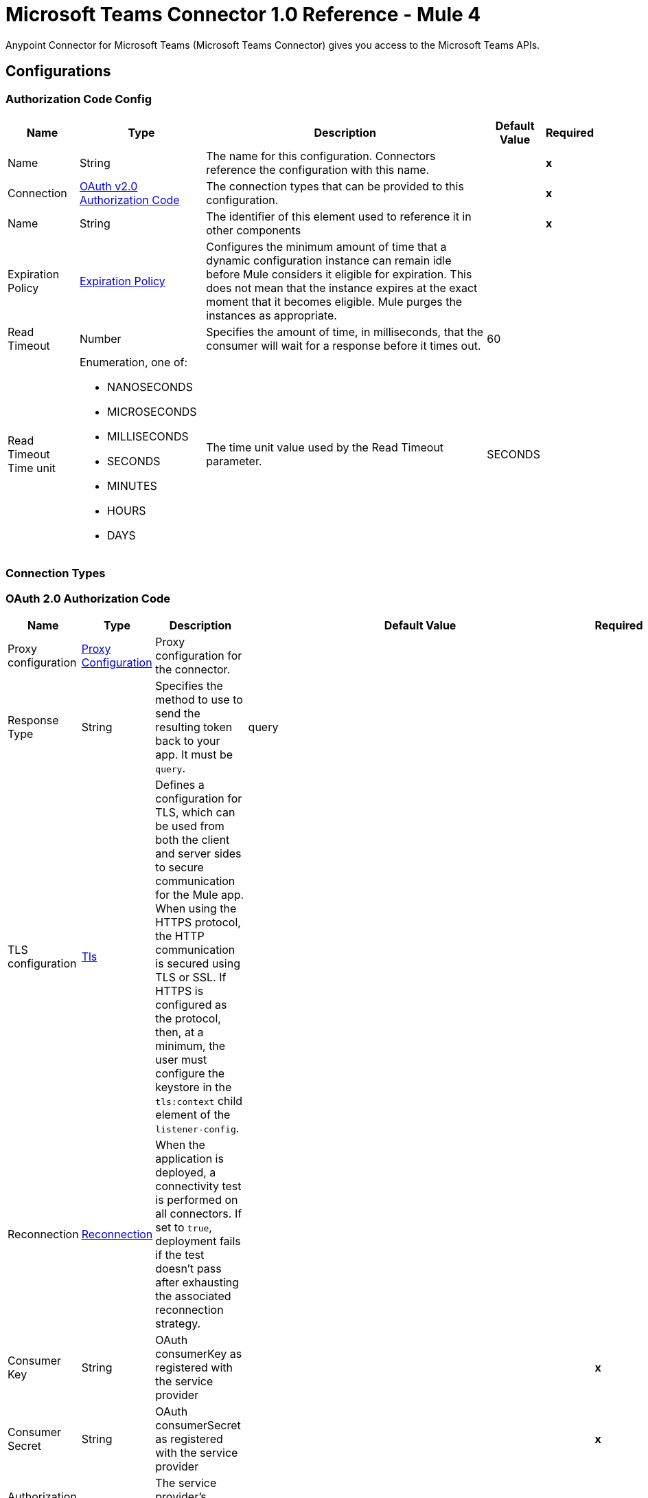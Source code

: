 = Microsoft Teams Connector 1.0 Reference - Mule 4

Anypoint Connector for Microsoft Teams (Microsoft Teams Connector) gives you access to the Microsoft Teams APIs.

== Configurations

[[AuthorizationCodeConfig]]
=== Authorization Code Config

[%header%autowidth.spread]
|===
| Name | Type | Description | Default Value | Required
|Name | String | The name for this configuration. Connectors reference the configuration with this name. | | *x*
| Connection a| <<AuthorizationCodeConfig_OauthAuthorizationCode, OAuth v2.0 Authorization Code>>
 | The connection types that can be provided to this configuration. | | *x*
| Name a| String |  The identifier of this element used to reference it in other components |  | *x*
| Expiration Policy a| <<ExpirationPolicy>> |  Configures the minimum amount of time that a dynamic configuration instance can remain idle before Mule considers it eligible for expiration. This does not mean that the instance expires at the exact moment that it becomes eligible. Mule purges the instances as appropriate. |  |
| Read Timeout a| Number |  Specifies the amount of time, in milliseconds, that the consumer will wait for a response before it times out. |  60 |
| Read Timeout Time unit a| Enumeration, one of:

** NANOSECONDS
** MICROSECONDS
** MILLISECONDS
** SECONDS
** MINUTES
** HOURS
** DAYS |  The time unit value used by the Read Timeout parameter. |  SECONDS |
|===

=== Connection Types

[[AuthorizationCodeConfig_OauthAuthorizationCode]]
=== OAuth 2.0 Authorization Code

[%header%autowidth.spread]
|===
| Name | Type | Description | Default Value | Required
| Proxy configuration a| <<ProxyConfiguration>> |  Proxy configuration for the connector. |  |
| Response Type a| String |  Specifies the method to use to send the resulting token back to your app. It must be `query`.|  query |
| TLS configuration a| <<Tls>> |  Defines a configuration for TLS, which can be used from both the client and server sides to secure communication for the Mule app. When using the HTTPS protocol, the HTTP communication is secured using TLS or SSL. If HTTPS is configured as the protocol, then, at a minimum, the user must configure the keystore in the `tls:context` child element of the `listener-config`.  |  |
| Reconnection a| <<Reconnection>> |  When the application is deployed, a connectivity test is performed on all connectors. If set to `true`, deployment fails if the test doesn't pass after exhausting the associated reconnection strategy. |  |
| Consumer Key a| String | OAuth consumerKey as registered with the service provider |  | *x*
| Consumer Secret a| String | OAuth consumerSecret as registered with the service provider |  | *x*
| Authorization Url a| String |  The service provider's authorization endpoint URL |  `+https://login.microsoftonline.com/{tenant}/oauth2/v2.0/authorize+` |
| Access Token Url a| String |  The service provider's accessToken endpoint URL |  `+https://login.microsoftonline.com/{tenant}/oauth2/v2.0/token+` |
| Scopes a| String |  The OAuth scopes to request during the OAuth dance. If not provided, this value defaults to those in the annotation. |  |
| Resource Owner Id a| String |  The resourceOwnerId that each component should use if it is not otherwise referenced.  |  |
| Before a| String | Name of a flow to execute immediately before starting the OAuth dance. |  |
| After a| String |  Name of a flow to execute immediately after an accessToken is received. |  |
| Listener Config a| String |  A reference to a `<http:listener-config />` to use to create the listener that receives the access token callback endpoint. |  | *x*
| Callback Path a| String |  Path of the access token callback endpoint. |  | *x*
| Authorize Path a| String | Path of the local HTTP endpoint that triggers the OAuth dance. |  | *x*
| External Callback Url a| String |  If the callback endpoint is behind a proxy or must be accessed through a non direct URL, use this parameter to tell the OAuth provider the URL to use to access the callback. |  |
| Object Store a| String |  A reference to the object store to use to store each resource owner ID's data. If not specified, Mule automatically provisions the default object store. |  |
|===

==== Associated Operations

* <<AddChannelMember>>
* <<AddGroupMembers>>
* <<AddTeamMember>>
* <<CreateChannel>>
* <<CreateMessage>>
* <<CreateTeam>>
* <<DeleteChannel>>
* <<DeleteTeam>>
* <<GetChannel>>
* <<GetTeam>>
* <<ListChannelMembers>>
* <<ListChannels>>
* <<ListGroupMembers>>
* <<ListTeamMembers>>
* <<RemoveChannelMember>>
* <<RemoveGroupMember>>
* <<RemoveTeamMember>>
* <<Unauthorize>>
* <<UpdateChannel>>
* <<UpdateTeam>>


[[ClientCredentialsConfig]]
=== Client Credentials Config

==== Parameters

[%header%autowidth.spread]
|===
| Name | Type | Description | Default Value | Required
|Name | String | The name for this configuration. Connectors reference the configuration with this name. | | *x*
| Connection a| <<ClientCredentialsConfig_OauthClientCredentials, OAuth v2.0 Client Credentials>>
 | The supported connection types for this configuration. | | *x*
| Name a| String |  The identifier of this element that other components use to reference it. |  | *x*
| Expiration Policy a| <<ExpirationPolicy>> |  Configures the minimum amount of time that a dynamic configuration instance can remain idle before Mule considers it eligible for expiration. This does not mean that the instance expires at the exact moment that it becomes eligible. Mule purges the instances as appropriate. |  |
| Read Timeout a| Number |  Specifies the amount of time, in milliseconds, that the consumer waits for a response before it times out. |  60 |
| Read Timeout Time unit a| Enumeration, one of:

** NANOSECONDS
** MICROSECONDS
** MILLISECONDS
** SECONDS
** MINUTES
** HOURS
** DAYS |  The time unit value used by the Read Timeout parameter. |  SECONDS |
|===

=== Connection Types
[[ClientCredentialsConfig_OauthClientCredentials]]
=== OAuth 2.0 Client Credentials


====== Parameters

[%header%autowidth.spread]
|===
| Name | Type | Description | Default Value | Required
| Proxy configuration a| <<ProxyConfiguration>> |  Proxy configuration for the connector. |  |
| TLS configuration a| <<Tls>> |  Defines a configuration for TLS, which can be used from both the client and server sides to secure communication for the Mule app. When using the HTTPS protocol, the HTTP communication is secured using TLS or SSL. If HTTPS is configured as the protocol, then, at a minimum, the user must configure the keystore in the `tls:context` child element of the `listener-config`. |  |
| Reconnection a| <<Reconnection>> |  When the application is deployed, a connectivity test is performed on all connectors. If set to `true`, deployment fails if the test doesn't pass after exhausting the associated reconnection strategy. |  |
| Client Id a| String |  OAuth client ID as registered with the service provider. |  | *x*
| Client Secret a| String |  OAuth client secret as registered with the service provider. |  | *x*
| Token Url a| String |  The service provider's token endpoint URL. |  `+https://login.microsoftonline.com/{tenant}/oauth2/v2.0/token+` |
| Scopes a| String |  OAuth scopes to request during the OAuth dance. If not provided, the value defaults to those in the annotation. |  |
| Object Store a| String |  A reference to the object store to use to store each resource owner ID's data. If not specified, Mule automatically provisions the default object store. |  |
|===

==== Associated Operations
* <<AddChannelMember>>
* <<AddGroupMembers>>
* <<AddTeamMember>>
* <<CreateChannel>>
* <<CreateTeam>>
* <<DeleteChannel>>
* <<DeleteTeam>>
* <<GetChannel>>
* <<GetTeam>>
* <<ListChannelMembers>>
* <<ListChannels>>
* <<ListGroupMembers>>
* <<ListTeamMembers>>
* <<RemoveChannelMember>>
* <<RemoveGroupMember>>
* <<RemoveTeamMember>>
* <<Unauthorize>>
* <<UpdateChannel>>
* <<UpdateTeam>>



== Operations

[[AddChannelMember]]
== Add Channel Member
`<microsoftTeams:add-channel-member>`


=== Parameters

[%header%autowidth.spread]
|===
| Name | Type | Description | Default Value | Required
| Configuration | String | The name of the configuration to use. | | *x*
| Team Id a| String |  Team Id that has a channel with the Id specified in Channel Id parameter |  | *x*
| Channel Id a| String |  The channel id where the user should be added |  | *x*
| User Id a| String |  Corresponding user id to be added as member |  | *x*
| Owner a| Boolean |  True if this user should be the owner of the channel. |  false |
| Read Timeout a| Number |  Read timeout value. |  |
| Read Timeout Time Unit a| Enumeration, one of:

** NANOSECONDS
** MICROSECONDS
** MILLISECONDS
** SECONDS
** MINUTES
** HOURS
** DAYS |  The time unit value used by the Read Timeout parameter. |  |
| Config Ref a| ConfigurationProvider |  Name of the configuration to use to execute this component. |  | *x*
| Streaming Strategy a| * <<RepeatableInMemoryStream>>
* <<RepeatableFileStoreStream>>
* non-repeatable-stream |  Configures how Mule processes streams. Repeatable streams are the default behavior. |  |
| Target Variable a| String |  Name of the variable that stores the operation's output. |  |
| Target Value a| String |  Expression that evaluates the operation's output. The expression outcome is stored in the target variable. |  #[payload] |
| Reconnection Strategy a| * <<Reconnect>>
* <<ReconnectForever>> |  A retry strategy in case of connectivity errors |  |
|===

=== Output

[%autowidth.spread]
|===
| *Type* a| Binary
| *Attributes Type* a| Binary
|===

=== For Configurations

* <<AuthorizationCodeConfig>>
* <<ClientCredentialsConfig>>

=== Throws

* MICROSOFTTEAMS:BAD_REQUEST
* MICROSOFTTEAMS:CONNECTIVITY
* MICROSOFTTEAMS:FORBIDDEN
* MICROSOFTTEAMS:INVALID_CONNECTION
* MICROSOFTTEAMS:INVALID_CREDENTIALS
* MICROSOFTTEAMS:NOT_FOUND
* MICROSOFTTEAMS:RETRY_EXHAUSTED
* MICROSOFTTEAMS:SERVER_ERROR
* MICROSOFTTEAMS:TIMEOUT


[[AddGroupMembers]]
== Add Group Members
`<microsoftTeams:add-group-members>`


=== Parameters

[%header%autowidth.spread]
|===
| Name | Type | Description | Default Value | Required
| Configuration | String | The name of the configuration to use. | | *x*
| Group Id a| String |  Group id where the members should be added |  | *x*
| Member Ids a| Array of String |  A list of user IDs to add as members in the specified group. |  #[payload] |
| Read Timeout a| Number |  Read Timeout value. |  |
| Read Timeout Time Unit a| Enumeration, one of:

** NANOSECONDS
** MICROSECONDS
** MILLISECONDS
** SECONDS
** MINUTES
** HOURS
** DAYS |  Time unit value used by the Read Timeout parameter. |  |
| Config Ref a| ConfigurationProvider |  Name of the configuration to use to execute this component. |  | *x*
| Reconnection Strategy a| * <<Reconnect>>
* <<ReconnectForever>> | Retry strategy in case of connectivity errors. |  |
|===


=== For Configurations

* <<AuthorizationCodeConfig>>
* <<ClientCredentialsConfig>>

=== Throws

* MICROSOFTTEAMS:BAD_REQUEST
* MICROSOFTTEAMS:CONNECTIVITY
* MICROSOFTTEAMS:FORBIDDEN
* MICROSOFTTEAMS:INVALID_CONNECTION
* MICROSOFTTEAMS:INVALID_CREDENTIALS
* MICROSOFTTEAMS:NOT_FOUND
* MICROSOFTTEAMS:RETRY_EXHAUSTED
* MICROSOFTTEAMS:SERVER_ERROR
* MICROSOFTTEAMS:TIMEOUT


[[AddTeamMember]]
== Add Team Member
`<microsoftTeams:add-team-member>`


=== Parameters

[%header%autowidth.spread]
|===
| Name | Type | Description | Default Value | Required
| Configuration | String | The name of the configuration to use. | | *x*
| Team Id a| String |  Team Id where the user should be added |  | *x*
| User Id a| String |  User ID of the user to add as a member of the specified team.  |  | *x*
| Owner a| Boolean | Set to `true` to designate the user as the owner of the team. |  false |
| Read Timeout a| Number |  Read timeout value. |  |
| Read Timeout Time Unit a| Enumeration, one of:

** NANOSECONDS
** MICROSECONDS
** MILLISECONDS
** SECONDS
** MINUTES
** HOURS
** DAYS |  The time unit value used by the Read Timeout parameter. |  |
| Config Ref a| ConfigurationProvider |  Name of the configuration to use to execute this component. |  | *x*
| Streaming Strategy a| * <<RepeatableInMemoryStream>>
* <<RepeatableFileStoreStream>>
* non-repeatable-stream |  Configures how Mule processes streams. Repeatable streams are the default behavior. |  |
| Target Variable a| String |  Name of the variable that stores the operation's output. |  |
| Target Value a| String |  Expression that evaluates the operation's output. The expression outcome is stored in the target variable. |  #[payload] |
| Reconnection Strategy a| * <<Reconnect>>
* <<ReconnectForever>> |  A retry strategy in case of connectivity errors |  |
|===

=== Output

[%autowidth.spread]
|===
| *Type* a| Binary
| *Attributes Type* a| Binary
|===

=== For Configurations

* <<AuthorizationCodeConfig>>
* <<ClientCredentialsConfig>>

=== Throws

* MICROSOFTTEAMS:BAD_REQUEST
* MICROSOFTTEAMS:CONNECTIVITY
* MICROSOFTTEAMS:FORBIDDEN
* MICROSOFTTEAMS:INVALID_CONNECTION
* MICROSOFTTEAMS:INVALID_CREDENTIALS
* MICROSOFTTEAMS:NOT_FOUND
* MICROSOFTTEAMS:RETRY_EXHAUSTED
* MICROSOFTTEAMS:SERVER_ERROR
* MICROSOFTTEAMS:TIMEOUT


[[CreateChannel]]
== Create Channel
`<microsoftTeams:create-channel>`


=== Parameters

[%header%autowidth.spread]
|===
| Name | Type | Description | Default Value | Required
| Configuration | String | The name of the configuration to use. | | *x*
| Team id a| String |  Team Id where the channel should be created |  | *x*
| Attributes a| Object |  Information regarding the channel to be created |  #[payload] |
| Read Timeout a| Number |  Read timeout value. |  |
| Read Timeout Time Unit a| Enumeration, one of:

** NANOSECONDS
** MICROSECONDS
** MILLISECONDS
** SECONDS
** MINUTES
** HOURS
** DAYS |  The time unit value used by the Read Timeout parameter. |  |
| Config Ref a| ConfigurationProvider |  Name of the configuration to use to execute this component. |  | *x*
| Streaming Strategy a| * <<RepeatableInMemoryStream>>
* <<RepeatableFileStoreStream>>
* non-repeatable-stream |  Configures how Mule processes streams. Repeatable streams are the default behavior. |  |
| Target Variable a| String |  Name of the variable that stores the operation's output. |  |
| Target Value a| String |  Expression that evaluates the operation's output. The expression outcome is stored in the target variable. |  #[payload] |
| Reconnection Strategy a| * <<Reconnect>>
* <<ReconnectForever>> |  A retry strategy in case of connectivity errors |  |
|===

=== Output

[%autowidth.spread]
|===
| *Type* a| Binary
| *Attributes Type* a| Binary
|===

=== For Configurations

* <<AuthorizationCodeConfig>>
* <<ClientCredentialsConfig>>

=== Throws

* MICROSOFTTEAMS:BAD_REQUEST
* MICROSOFTTEAMS:CONNECTIVITY
* MICROSOFTTEAMS:FORBIDDEN
* MICROSOFTTEAMS:INVALID_CONNECTION
* MICROSOFTTEAMS:INVALID_CREDENTIALS
* MICROSOFTTEAMS:NOT_FOUND
* MICROSOFTTEAMS:RETRY_EXHAUSTED
* MICROSOFTTEAMS:SERVER_ERROR
* MICROSOFTTEAMS:TIMEOUT


[[CreateMessage]]
== Create Message
`<microsoftTeams:create-message>`


=== Parameters

[%header%autowidth.spread]
|===
| Name | Type | Description | Default Value | Required
| Configuration | String | The name of the configuration to use. | | *x*
| Team id a| String |  Team Id where the channel is present |  | *x*
| Channel id a| String |  Channel Id where the message should be published |  | *x*
| Message a| Object |  The message to be published |  #[payload] |
| Read Timeout a| Number |  Read timeout value. |  |
| Read Timeout Time Unit a| Enumeration, one of:

** NANOSECONDS
** MICROSECONDS
** MILLISECONDS
** SECONDS
** MINUTES
** HOURS
** DAYS |  The time unit value used by the Read Timeout parameter. |  |
| Config Ref a| ConfigurationProvider |  Name of the configuration to use to execute this component. |  | *x*
| Streaming Strategy a| * <<RepeatableInMemoryStream>>
* <<RepeatableFileStoreStream>>
* non-repeatable-stream |  Configures how Mule processes streams. Repeatable streams are the default behavior. |  |
| Target Variable a| String |  Name of the variable that stores the operation's output. |  |
| Target Value a| String |  Expression that evaluates the operation's output. The expression outcome is stored in the target variable. |  #[payload] |
| Reconnection Strategy a| * <<Reconnect>>
* <<ReconnectForever>> |  A retry strategy in case of connectivity errors |  |
|===

=== Output

[%autowidth.spread]
|===
| *Type* a| Any
| *Attributes Type* a| Binary
|===

=== For Configurations

* <<AuthorizationCodeConfig>>

=== Throws

* MICROSOFTTEAMS:BAD_REQUEST
* MICROSOFTTEAMS:CONNECTIVITY
* MICROSOFTTEAMS:FORBIDDEN
* MICROSOFTTEAMS:INVALID_CONNECTION
* MICROSOFTTEAMS:INVALID_CREDENTIALS
* MICROSOFTTEAMS:NOT_FOUND
* MICROSOFTTEAMS:RETRY_EXHAUSTED
* MICROSOFTTEAMS:SERVER_ERROR
* MICROSOFTTEAMS:TIMEOUT


[[CreateTeam]]
== Create Team
`<microsoftTeams:create-team>`


=== Parameters

[%header%autowidth.spread]
|===
| Name | Type | Description | Default Value | Required
| Configuration | String | The name of the configuration to use. | | *x*
| Attributes a| Object |  Information regarding the team to be created |  #[payload] |
| Read Timeout a| Number |  Read timeout value. |  |
| Read Timeout Time Unit a| Enumeration, one of:

** NANOSECONDS
** MICROSECONDS
** MILLISECONDS
** SECONDS
** MINUTES
** HOURS
** DAYS |  The time unit value used by the Read Timeout parameter. |  |
| Config Ref a| ConfigurationProvider |  Name of the configuration to use to execute this component. |  | *x*
| Streaming Strategy a| * <<RepeatableInMemoryStream>>
* <<RepeatableFileStoreStream>>
* non-repeatable-stream |  Configures how Mule processes streams. Repeatable streams are the default behavior. |  |
| Target Variable a| String |  Name of the variable that stores the operation's output. |  |
| Target Value a| String |  Expression that evaluates the operation's output. The expression outcome is stored in the target variable. |  #[payload] |
| Reconnection Strategy a| * <<Reconnect>>
* <<ReconnectForever>> |  A retry strategy in case of connectivity errors |  |
|===

=== Output

[%autowidth.spread]
|===
| *Type* a| Binary
| *Attributes Type* a| Binary
|===

=== For Configurations

* <<AuthorizationCodeConfig>>
* <<ClientCredentialsConfig>>

=== Throws

* MICROSOFTTEAMS:BAD_REQUEST
* MICROSOFTTEAMS:CONNECTIVITY
* MICROSOFTTEAMS:FORBIDDEN
* MICROSOFTTEAMS:INVALID_CONNECTION
* MICROSOFTTEAMS:INVALID_CREDENTIALS
* MICROSOFTTEAMS:NOT_FOUND
* MICROSOFTTEAMS:RETRY_EXHAUSTED
* MICROSOFTTEAMS:SERVER_ERROR
* MICROSOFTTEAMS:TIMEOUT


[[DeleteChannel]]
== Delete Channel
`<microsoftTeams:delete-channel>`


=== Parameters

[%header%autowidth.spread]
|===
| Name | Type | Description | Default Value | Required
| Configuration | String | The name of the configuration to use. | | *x*
| Team id a| String |  Team Id where the channel is present |  | *x*
| Channel id a| String |  Channel id to be deleted |  | *x*
| Read Timeout a| Number |  Read timeout value. |  |
| Read Timeout Time Unit a| Enumeration, one of:

** NANOSECONDS
** MICROSECONDS
** MILLISECONDS
** SECONDS
** MINUTES
** HOURS
** DAYS |  The time unit value used by the Read Timeout parameter. |  |
| Config Ref a| ConfigurationProvider |  Name of the configuration to use to execute this component. |  | *x*
| Reconnection Strategy a| * <<Reconnect>>
* <<ReconnectForever>> |  A retry strategy in case of connectivity errors |  |
|===


=== For Configurations

* <<AuthorizationCodeConfig>>
* <<ClientCredentialsConfig>>

=== Throws

* MICROSOFTTEAMS:BAD_REQUEST
* MICROSOFTTEAMS:CONNECTIVITY
* MICROSOFTTEAMS:FORBIDDEN
* MICROSOFTTEAMS:INVALID_CONNECTION
* MICROSOFTTEAMS:INVALID_CREDENTIALS
* MICROSOFTTEAMS:NOT_FOUND
* MICROSOFTTEAMS:RETRY_EXHAUSTED
* MICROSOFTTEAMS:SERVER_ERROR
* MICROSOFTTEAMS:TIMEOUT

[[DeleteTeam]]
== Delete Team
`<microsoftTeams:delete-team>`

=== Parameters

[%header%autowidth.spread]
|===
| Name | Type | Description | Default Value | Required
| Configuration | String | The name of the configuration to use. | | *x*
| Team Id a| String |  Team id to be removed |  | *x*
| Read Timeout a| Number |  Read timeout value. |  |
| Read Timeout Time Unit a| Enumeration, one of:

** NANOSECONDS
** MICROSECONDS
** MILLISECONDS
** SECONDS
** MINUTES
** HOURS
** DAYS |  The time unit value used by the read timeout. |  |
| Config Ref a| ConfigurationProvider |  The name of the configuration to be used to execute this component |  | *x*
| Reconnection Strategy a| * <<Reconnect>>
* <<ReconnectForever>> |  A retry strategy in case of connectivity errors |  |
|===

=== For Configurations

* <<AuthorizationCodeConfig>>
* <<ClientCredentialsConfig>>

=== Throws

* MICROSOFTTEAMS:BAD_REQUEST
* MICROSOFTTEAMS:CONNECTIVITY
* MICROSOFTTEAMS:FORBIDDEN
* MICROSOFTTEAMS:INVALID_CONNECTION
* MICROSOFTTEAMS:INVALID_CREDENTIALS
* MICROSOFTTEAMS:NOT_FOUND
* MICROSOFTTEAMS:RETRY_EXHAUSTED
* MICROSOFTTEAMS:SERVER_ERROR
* MICROSOFTTEAMS:TIMEOUT


[[GetChannel]]
== Get Channel
`<microsoftTeams:get-channel>`


=== Parameters

[%header%autowidth.spread]
|===
| Name | Type | Description | Default Value | Required
| Configuration | String | The name of the configuration to use. | | *x*
| Team id a| String |  Team Id where the channel is present |  | *x*
| Channel id a| String |  Channel Id to be retrieved |  | *x*
| Select a| String |  Properties to be retrieved in the response |   |
| Expand a| String |  The response will include information regarding the specified relationship |   |
| Filter a| String |  Use the filter query parameter to retrieve just a subset of a collection. |   |
| Advanced Query Params a| Object |  |  |
| Read Timeout a| Number |  Read timeout value. |  |
| Read Timeout Time Unit a| Enumeration, one of:

** NANOSECONDS
** MICROSECONDS
** MILLISECONDS
** SECONDS
** MINUTES
** HOURS
** DAYS |  The time unit value used by the Read Timeout parameter. |  |
| Config Ref a| ConfigurationProvider |  Name of the configuration to use to execute this component. |  | *x*
| Streaming Strategy a| * <<RepeatableInMemoryStream>>
* <<RepeatableFileStoreStream>>
* non-repeatable-stream |  Configures how Mule processes streams. Repeatable streams are the default behavior. |  |
| Target Variable a| String |  Name of the variable that stores the operation's output. |  |
| Target Value a| String |  Expression that evaluates the operation's output. The expression outcome is stored in the target variable. |  #[payload] |
| Reconnection Strategy a| * <<Reconnect>>
* <<ReconnectForever>> |  A retry strategy in case of connectivity errors |  |
|===

=== Output

[%autowidth.spread]
|===
| *Type* a| Binary
| *Attributes Type* a| Binary
|===

=== For Configurations

* <<AuthorizationCodeConfig>>
* <<ClientCredentialsConfig>>

=== Throws

* MICROSOFTTEAMS:BAD_REQUEST
* MICROSOFTTEAMS:CONNECTIVITY
* MICROSOFTTEAMS:FORBIDDEN
* MICROSOFTTEAMS:INVALID_CONNECTION
* MICROSOFTTEAMS:INVALID_CREDENTIALS
* MICROSOFTTEAMS:NOT_FOUND
* MICROSOFTTEAMS:RETRY_EXHAUSTED
* MICROSOFTTEAMS:SERVER_ERROR
* MICROSOFTTEAMS:TIMEOUT


[[GetTeam]]
== Get Team
`<microsoftTeams:get-team>`


=== Parameters

[%header%autowidth.spread]
|===
| Name | Type | Description | Default Value | Required
| Configuration | String | The name of the configuration to use. | | *x*
| Team id a| String |  Team Id to be retrieved |  | *x*
| Select a| String |  Properties to be retrieved in the response |   |
| Expand a| String |  The response will include information regarding the specified relationship |   |
| Advanced Query Params a| Object |  |  |
| Read Timeout a| Number |  Read timeout value. |  |
| Read Timeout Time Unit a| Enumeration, one of:

** NANOSECONDS
** MICROSECONDS
** MILLISECONDS
** SECONDS
** MINUTES
** HOURS
** DAYS |  The time unit value used by the Read Timeout parameter. |  |
| Config Ref a| ConfigurationProvider |  Name of the configuration to use to execute this component. |  | *x*
| Streaming Strategy a| * <<RepeatableInMemoryStream>>
* <<RepeatableFileStoreStream>>
* non-repeatable-stream |  Configures how Mule processes streams. Repeatable streams are the default behavior. |  |
| Target Variable a| String |  Name of the variable that stores the operation's output. |  |
| Target Value a| String |  Expression that evaluates the operation's output. The expression outcome is stored in the target variable. |  #[payload] |
| Reconnection Strategy a| * <<Reconnect>>
* <<ReconnectForever>> |  A retry strategy in case of connectivity errors. |  |
|===

=== Output

[%autowidth.spread]
|===
| *Type* a| Binary
| *Attributes Type* a| Binary
|===

=== For Configurations

* <<AuthorizationCodeConfig>>
* <<ClientCredentialsConfig>>

=== Throws

* MICROSOFTTEAMS:BAD_REQUEST
* MICROSOFTTEAMS:CONNECTIVITY
* MICROSOFTTEAMS:FORBIDDEN
* MICROSOFTTEAMS:INVALID_CONNECTION
* MICROSOFTTEAMS:INVALID_CREDENTIALS
* MICROSOFTTEAMS:NOT_FOUND
* MICROSOFTTEAMS:RETRY_EXHAUSTED
* MICROSOFTTEAMS:SERVER_ERROR
* MICROSOFTTEAMS:TIMEOUT


[[ListChannelMembers]]
== List Channel Members
`<microsoftTeams:list-channel-members>`


=== Parameters

[%header%autowidth.spread]
|===
| Name | Type | Description | Default Value | Required
| Configuration | String | The name of the configuration to use. | | *x*
| Team Id a| String |  Team Id where the channel is present |  | *x*
| Channel Id a| String |  Channel Id to list its members |  | *x*
| Read Timeout a| Number |  Read timeout value. |  |
| Read Timeout Time Unit a| Enumeration, one of:

** NANOSECONDS
** MICROSECONDS
** MILLISECONDS
** SECONDS
** MINUTES
** HOURS
** DAYS |  The time unit value used by the Read Timeout parameter. |  |
| Config Ref a| ConfigurationProvider |  Name of the configuration to use to execute this component. |  | *x*
| Streaming Strategy a| * <<RepeatableInMemoryStream>>
* <<RepeatableFileStoreStream>>
* non-repeatable-stream |  Configures how Mule processes streams. Repeatable streams are the default behavior. |  |
| Target Variable a| String |  Name of the variable that stores the operation's output. |  |
| Target Value a| String |  Expression that evaluates the operation's output. The expression outcome is stored in the target variable. |  #[payload] |
| Reconnection Strategy a| * <<Reconnect>>
* <<ReconnectForever>> |  A retry strategy in case of connectivity errors |  |
|===

=== Output

[%autowidth.spread]
|===
| *Type* a| Binary
| *Attributes Type* a| Binary
|===

=== For Configurations

* <<AuthorizationCodeConfig>>
* <<ClientCredentialsConfig>>

=== Throws

* MICROSOFTTEAMS:BAD_REQUEST
* MICROSOFTTEAMS:CONNECTIVITY
* MICROSOFTTEAMS:FORBIDDEN
* MICROSOFTTEAMS:INVALID_CONNECTION
* MICROSOFTTEAMS:INVALID_CREDENTIALS
* MICROSOFTTEAMS:NOT_FOUND
* MICROSOFTTEAMS:RETRY_EXHAUSTED
* MICROSOFTTEAMS:SERVER_ERROR
* MICROSOFTTEAMS:TIMEOUT


[[ListChannels]]
== List Channels
`<microsoftTeams:list-channels>`


=== Parameters

[%header%autowidth.spread]
|===
| Name | Type | Description | Default Value | Required
| Configuration | String | The name of the configuration to use. | | *x*
| Team Id a| String |  Team Id to list its channels |  | *x*
| Select a| String |  Properties to be retrieved in the response |   |
| Filter a| String |  Use the filter query parameter to retrieve just a subset of a collection. |   |
| Advanced Query Params a| Object |  |  |
| Read Timeout a| Number |  Read timeout value. |  |
| Read Timeout Time Unit a| Enumeration, one of:

** NANOSECONDS
** MICROSECONDS
** MILLISECONDS
** SECONDS
** MINUTES
** HOURS
** DAYS |  The time unit value used by the Read Timeout parameter. |  |
| Config Ref a| ConfigurationProvider |  Name of the configuration to use to execute this component. |  | *x*
| Streaming Strategy a| * <<RepeatableInMemoryStream>>
* <<RepeatableFileStoreStream>>
* non-repeatable-stream |  Configures how Mule processes streams. Repeatable streams are the default behavior. |  |
| Target Variable a| String |  Name of the variable that stores the operation's output. |  |
| Target Value a| String |  Expression that evaluates the operation's output. The expression outcome is stored in the target variable. |  #[payload] |
| Reconnection Strategy a| * <<Reconnect>>
* <<ReconnectForever>> |  A retry strategy in case of connectivity errors |  |
|===

=== Output

[%autowidth.spread]
|===
| *Type* a| Binary
| *Attributes Type* a| Binary
|===

=== For Configurations

* <<AuthorizationCodeConfig>>
* <<ClientCredentialsConfig>>

=== Throws

* MICROSOFTTEAMS:BAD_REQUEST
* MICROSOFTTEAMS:CONNECTIVITY
* MICROSOFTTEAMS:FORBIDDEN
* MICROSOFTTEAMS:INVALID_CONNECTION
* MICROSOFTTEAMS:INVALID_CREDENTIALS
* MICROSOFTTEAMS:NOT_FOUND
* MICROSOFTTEAMS:RETRY_EXHAUSTED
* MICROSOFTTEAMS:SERVER_ERROR
* MICROSOFTTEAMS:TIMEOUT


[[ListGroupMembers]]
== List Group Members
`<microsoftTeams:list-group-members>`


=== Parameters

[%header%autowidth.spread]
|===
| Name | Type | Description | Default Value | Required
| Configuration | String | The name of the configuration to use. | | *x*
| Group Id a| String |  Group id to list its members |  | *x*
| Select a| String |  Properties to be retrieved in the response |   |
| Expand a| String |  The response will include information regarding the specified relationship |   |
| Filter a| String |  Use the filter query parameter to retrieve just a subset of a collection. |   |
| Order By a| String |  Use the orderby parameter to specify the sort order of the items returned |   |
| Search a| String |  Use the search parameter to restrict the results of a request to match a search criterion |   |
| Skip a| Number |  Use the skip parameter to set the number of items to skip at the start of a collection. |  |
| Top a| Number |  Use the top query parameter to specify the page size of the result set. |  |
| Count a| Boolean |  Retrieves the total count of matching resources. |  false |
| Advanced Query Params a| Object |  |  |
| Read Timeout a| Number |  Read timeout value. |  |
| Read Timeout Time Unit a| Enumeration, one of:

** NANOSECONDS
** MICROSECONDS
** MILLISECONDS
** SECONDS
** MINUTES
** HOURS
** DAYS |  The time unit value used by the Read Timeout parameter. |  |
| Config Ref a| ConfigurationProvider |  Name of the configuration to use to execute this component. |  | *x*
| Streaming Strategy a| * <<RepeatableInMemoryIterable>>
* <<RepeatableFileStoreIterable>>
* non-repeatable-iterable |  Configures how Mule processes streams. Repeatable streams are the default behavior. |  |
| Target Variable a| String |  Name of the variable that stores the operation's output. |  |
| Target Value a| String |  Expression that evaluates the operation's output. The expression outcome is stored in the target variable. |  #[payload] |
| Reconnection Strategy a| * <<Reconnect>>
* <<ReconnectForever>> |  A retry strategy in case of connectivity errors |  |
|===

=== Output

[%autowidth.spread]
|===
| *Type* a| Array of Object
|===

=== For Configurations

* <<AuthorizationCodeConfig>>
* <<ClientCredentialsConfig>>

=== Throws

* MICROSOFTTEAMS:BAD_REQUEST
* MICROSOFTTEAMS:FORBIDDEN
* MICROSOFTTEAMS:INVALID_CONNECTION
* MICROSOFTTEAMS:INVALID_CREDENTIALS
* MICROSOFTTEAMS:NOT_FOUND
* MICROSOFTTEAMS:SERVER_ERROR
* MICROSOFTTEAMS:TIMEOUT


[[ListTeamMembers]]
== List Team Members
`<microsoftTeams:list-team-members>`


=== Parameters

[%header%autowidth.spread]
|===
| Name | Type | Description | Default Value | Required
| Configuration | String | The name of the configuration to use. | | *x*
| Team id a| String |  Team Id to list its members |  | *x*
| Select a| String |  Properties to be retrieved in the response |   |
| Filter a| String |  |  |
| Advanced Query Params a| Object |  |  |
| Read Timeout a| Number |  Read timeout value. |  |
| Read Timeout Time Unit a| Enumeration, one of:

** NANOSECONDS
** MICROSECONDS
** MILLISECONDS
** SECONDS
** MINUTES
** HOURS
** DAYS |  The time unit value used by the Read Timeout parameter. |  |
| Config Ref a| ConfigurationProvider |  Name of the configuration to use to execute this component. |  | *x*
| Streaming Strategy a| * <<RepeatableInMemoryStream>>
* <<RepeatableFileStoreStream>>
* non-repeatable-stream |  Configures how Mule processes streams. Repeatable streams are the default behavior. |  |
| Target Variable a| String |  Name of the variable that stores the operation's output. |  |
| Target Value a| String |  Expression that evaluates the operation's output. The expression outcome is stored in the target variable. |  #[payload] |
| Reconnection Strategy a| * <<Reconnect>>
* <<ReconnectForever>> |  A retry strategy in case of connectivity errors |  |
|===

=== Output

[%autowidth.spread]
|===
| *Type* a| Binary
| *Attributes Type* a| Binary
|===

=== For Configurations

* <<AuthorizationCodeConfig>>
* <<ClientCredentialsConfig>>

=== Throws

* MICROSOFTTEAMS:BAD_REQUEST
* MICROSOFTTEAMS:CONNECTIVITY
* MICROSOFTTEAMS:FORBIDDEN
* MICROSOFTTEAMS:INVALID_CONNECTION
* MICROSOFTTEAMS:INVALID_CREDENTIALS
* MICROSOFTTEAMS:NOT_FOUND
* MICROSOFTTEAMS:RETRY_EXHAUSTED
* MICROSOFTTEAMS:SERVER_ERROR
* MICROSOFTTEAMS:TIMEOUT


[[RemoveChannelMember]]
== Remove Channel Member
`<microsoftTeams:remove-channel-member>`


=== Parameters

[%header%autowidth.spread]
|===
| Name | Type | Description | Default Value | Required
| Configuration | String | The name of the configuration to use. | | *x*
| Team Id a| String |  Team Id where the channel is present |  | *x*
| Channel Id a| String |  Channel Id that contains the member to be removed |  | *x*
| Membership Id a| String |  The id of the member to be deleted |  | *x*
| Read Timeout a| Number |  Read timeout value. |  |
| Read Timeout Time Unit a| Enumeration, one of:

** NANOSECONDS
** MICROSECONDS
** MILLISECONDS
** SECONDS
** MINUTES
** HOURS
** DAYS |  The time unit value used by the Read Timeout parameter. |  |
| Config Ref a| ConfigurationProvider |  Name of the configuration to use to execute this component. |  | *x*
| Reconnection Strategy a| * <<Reconnect>>
* <<ReconnectForever>> |  A retry strategy in case of connectivity errors |  |
|===


=== For Configurations

* <<AuthorizationCodeConfig>>
* <<ClientCredentialsConfig>>

=== Throws

* MICROSOFTTEAMS:BAD_REQUEST
* MICROSOFTTEAMS:CONNECTIVITY
* MICROSOFTTEAMS:FORBIDDEN
* MICROSOFTTEAMS:INVALID_CONNECTION
* MICROSOFTTEAMS:INVALID_CREDENTIALS
* MICROSOFTTEAMS:NOT_FOUND
* MICROSOFTTEAMS:RETRY_EXHAUSTED
* MICROSOFTTEAMS:SERVER_ERROR
* MICROSOFTTEAMS:TIMEOUT


[[RemoveGroupMember]]
== Remove Group Member
`<microsoftTeams:remove-group-member>`


=== Parameters

[%header%autowidth.spread]
|===
| Name | Type | Description | Default Value | Required
| Configuration | String | The name of the configuration to use. | | *x*
| Group Id a| String |  Group id where the member to be removed is present |  | *x*
| Member Id a| String |  User id that is member in this group |  | *x*
| Read Timeout a| Number |  Read timeout value. |  |
| Read Timeout Time Unit a| Enumeration, one of:

** NANOSECONDS
** MICROSECONDS
** MILLISECONDS
** SECONDS
** MINUTES
** HOURS
** DAYS |  The time unit value used by the Read Timeout parameter. |  |
| Config Ref a| ConfigurationProvider |  Name of the configuration to use to execute this component. |  | *x*
| Reconnection Strategy a| * <<Reconnect>>
* <<ReconnectForever>> |  A retry strategy in case of connectivity errors |  |
|===


=== For Configurations

* <<AuthorizationCodeConfig>>
* <<ClientCredentialsConfig>>

=== Throws

* MICROSOFTTEAMS:BAD_REQUEST
* MICROSOFTTEAMS:CONNECTIVITY
* MICROSOFTTEAMS:FORBIDDEN
* MICROSOFTTEAMS:INVALID_CONNECTION
* MICROSOFTTEAMS:INVALID_CREDENTIALS
* MICROSOFTTEAMS:NOT_FOUND
* MICROSOFTTEAMS:RETRY_EXHAUSTED
* MICROSOFTTEAMS:SERVER_ERROR
* MICROSOFTTEAMS:TIMEOUT


[[RemoveTeamMember]]
== Remove Team Member
`<microsoftTeams:remove-team-member>`


=== Parameters

[%header%autowidth.spread]
|===
| Name | Type | Description | Default Value | Required
| Configuration | String | The name of the configuration to use. | | *x*
| Team id a| String |  Team Id that contains the member to be removed |  | *x*
| Membership Id a| String |  The id of the member to be removed |  | *x*
| Read Timeout a| Number |  Read timeout value. |  |
| Read Timeout Time Unit a| Enumeration, one of:

** NANOSECONDS
** MICROSECONDS
** MILLISECONDS
** SECONDS
** MINUTES
** HOURS
** DAYS |  The time unit value used by the Read Timeout parameter. |  |
| Config Ref a| ConfigurationProvider |  Name of the configuration to use to execute this component. |  | *x*
| Reconnection Strategy a| * <<Reconnect>>
* <<ReconnectForever>> |  A retry strategy in case of connectivity errors |  |
|===


=== For Configurations

* <<AuthorizationCodeConfig>>
* <<ClientCredentialsConfig>>

=== Throws

* MICROSOFTTEAMS:BAD_REQUEST
* MICROSOFTTEAMS:CONNECTIVITY
* MICROSOFTTEAMS:FORBIDDEN
* MICROSOFTTEAMS:INVALID_CONNECTION
* MICROSOFTTEAMS:INVALID_CREDENTIALS
* MICROSOFTTEAMS:NOT_FOUND
* MICROSOFTTEAMS:RETRY_EXHAUSTED
* MICROSOFTTEAMS:SERVER_ERROR
* MICROSOFTTEAMS:TIMEOUT


[[Unauthorize]]
== Unauthorize
`<microsoftTeams:unauthorize>`


Deletes all the access token information of a given resource owner id so that it's impossible to execute any operation for that user without doing the authorization dance again


=== Parameters

[%header%autowidth.spread]
|===
| Name | Type | Description | Default Value | Required
| Configuration | String | The name of the configuration to use. | | *x*
| Resource Owner Id a| String |  The ID of the resource owner for whom to invalidate access.  |  |
| Config Ref a| ConfigurationProvider |  Name of the configuration to use to execute this component. |  | *x*
|===


=== For Configurations

* <<AuthorizationCodeConfig>>
* <<ClientCredentialsConfig>>



[[UpdateChannel]]
== Update Channel
`<microsoftTeams:update-channel>`


=== Parameters

[%header%autowidth.spread]
|===
| Name | Type | Description | Default Value | Required
| Configuration | String | The name of the configuration to use. | | *x*
| Team Id a| String |  Team ID where the channel is present |  | *x*
| Channel Id a| String |  Channel Id to be updated |  | *x*
| Attributes a| Object |  Information regarding the channel to be updated |  #[payload] |
| Read Timeout a| Number |  Read timeout value. |  |
| Read Timeout Time Unit a| Enumeration, one of:

** NANOSECONDS
** MICROSECONDS
** MILLISECONDS
** SECONDS
** MINUTES
** HOURS
** DAYS |  The time unit value used by the Read Timeout parameter. |  |
| Config Ref a| ConfigurationProvider |  Name of the configuration to use to execute this component. |  | *x*
| Reconnection Strategy a| * <<Reconnect>>
* <<ReconnectForever>> |  A retry strategy in case of connectivity errors |  |
|===


=== For Configurations

* <<AuthorizationCodeConfig>>
* <<ClientCredentialsConfig>>

=== Throws

* MICROSOFTTEAMS:BAD_REQUEST
* MICROSOFTTEAMS:CONNECTIVITY
* MICROSOFTTEAMS:FORBIDDEN
* MICROSOFTTEAMS:INVALID_CONNECTION
* MICROSOFTTEAMS:INVALID_CREDENTIALS
* MICROSOFTTEAMS:NOT_FOUND
* MICROSOFTTEAMS:RETRY_EXHAUSTED
* MICROSOFTTEAMS:SERVER_ERROR
* MICROSOFTTEAMS:TIMEOUT


[[UpdateTeam]]
== Update Team
`<microsoftTeams:update-team>`


=== Parameters

[%header%autowidth.spread]
|===
| Name | Type | Description | Default Value | Required
| Configuration | String | Name of the configuration to use | | *x*
| Team id a| String |  ID of the team to update |  | *x*
| Attributes a| Object |  Information to update |  #[payload] |
| Read Timeout a| Number |  Read timeout value |  |
| Read Timeout Time Unit a| Enumeration, one of:

** NANOSECONDS
** MICROSECONDS
** MILLISECONDS
** SECONDS
** MINUTES
** HOURS
** DAYS |  Time unit value used by the Read Timeout parameter |  |
| Config Ref a| ConfigurationProvider |  Name of the configuration to use to execute this component |  | *x*
| Reconnection Strategy a| * <<Reconnect>>
* <<ReconnectForever>> |  Retry strategy in case of connectivity errors |  |
|===


=== For Configurations

* <<AuthorizationCodeConfig>>
* <<ClientCredentialsConfig>>

=== Throws

* MICROSOFTTEAMS:BAD_REQUEST
* MICROSOFTTEAMS:CONNECTIVITY
* MICROSOFTTEAMS:FORBIDDEN
* MICROSOFTTEAMS:INVALID_CONNECTION
* MICROSOFTTEAMS:INVALID_CREDENTIALS
* MICROSOFTTEAMS:NOT_FOUND
* MICROSOFTTEAMS:RETRY_EXHAUSTED
* MICROSOFTTEAMS:SERVER_ERROR
* MICROSOFTTEAMS:TIMEOUT



== Types
[[ProxyConfiguration]]
=== Proxy Configuration

[cols=".^20%,.^25%,.^30%,.^15%,.^10%", options="header"]
|======================
| Field | Type | Description | Default Value | Required
| Host a| String | Host where the proxy requests will be sent. |  | x
| Port a| Number | Port where the proxy requests will be sent. |  | x
| Username a| String | The username to authenticate against the proxy. |  |
| Password a| String | The password to authenticate against the proxy. |  |
|======================

[[Tls]]
=== Tls

[cols=".^20%,.^25%,.^30%,.^15%,.^10%", options="header"]
|======================
| Field | Type | Description | Default Value | Required
| Enabled Protocols a| String | A comma separated list of protocols enabled for this context. |  |
| Enabled Cipher Suites a| String | A comma separated list of cipher suites enabled for this context. |  |
| Trust Store a| <<TrustStore>> |  |  |
| Key Store a| <<KeyStore>> |  |  |
| Revocation Check a| * <<StandardRevocationCheck>>
* <<CustomOcspResponder>>
* <<CrlFile>> |  |  |
|======================

[[TrustStore]]
=== Trust Store

[cols=".^20%,.^25%,.^30%,.^15%,.^10%", options="header"]
|======================
| Field | Type | Description | Default Value | Required
| Path a| String | The location (which will be resolved relative to the current classpath and file system, if possible) of the trust store. |  |
| Password a| String | The password used to protect the trust store. |  |
| Type a| String | The type of store used. |  |
| Algorithm a| String | The algorithm used by the trust store. |  |
| Insecure a| Boolean | If true, no certificate validations will be performed, rendering connections vulnerable to attacks. Use at your own risk. |  |
|======================

[[KeyStore]]
=== Key Store

[cols=".^20%,.^25%,.^30%,.^15%,.^10%", options="header"]
|======================
| Field | Type | Description | Default Value | Required
| Path a| String | The location (which will be resolved relative to the current classpath and file system, if possible) of the key store. |  |
| Type a| String | The type of store used. |  |
| Alias a| String | When the key store contains many private keys, this attribute indicates the alias of the key that should be used. If not defined, the first key in the file will be used by default. |  |
| Key Password a| String | The password used to protect the private key. |  |
| Password a| String | The password used to protect the key store. |  |
| Algorithm a| String | The algorithm used by the key store. |  |
|======================

[[StandardRevocationCheck]]
=== Standard Revocation Check

[cols=".^20%,.^25%,.^30%,.^15%,.^10%", options="header"]
|======================
| Field | Type | Description | Default Value | Required
| Only End Entities a| Boolean | Only verify the last element of the certificate chain. |  |
| Prefer Crls a| Boolean | Try CRL instead of OCSP first. |  |
| No Fallback a| Boolean | Do not use the secondary checking method (the one not selected before). |  |
| Soft Fail a| Boolean | Avoid verification failure when the revocation server can not be reached or is busy. |  |
|======================

[[CustomOcspResponder]]
=== Custom Ocsp Responder

[cols=".^20%,.^25%,.^30%,.^15%,.^10%", options="header"]
|======================
| Field | Type | Description | Default Value | Required
| Url a| String | The URL of the OCSP responder. |  |
| Cert Alias a| String | Alias of the signing certificate for the OCSP response (must be in the trust store), if present. |  |
|======================

[[CrlFile]]
=== Crl File

[cols=".^20%,.^25%,.^30%,.^15%,.^10%", options="header"]
|======================
| Field | Type | Description | Default Value | Required
| Path a| String | The path to the CRL file. |  |
|======================

[[Reconnection]]
=== Reconnection

[cols=".^20%,.^25%,.^30%,.^15%,.^10%", options="header"]
|======================
| Field | Type | Description | Default Value | Required
| Fails Deployment a| Boolean | When the application is deployed, a connectivity test is performed on all connectors. If set to true, deployment fails if the test doesn't pass after exhausting the associated reconnection strategy. |  |
| Reconnection Strategy a| * <<Reconnect>>
* <<ReconnectForever>> | The reconnection strategy to use |  |
|======================

[[Reconnect]]
=== Reconnect

[cols=".^20%,.^25%,.^30%,.^15%,.^10%", options="header"]
|======================
| Field | Type | Description | Default Value | Required
| Frequency a| Number | How often (in ms) to reconnect |  |
| Blocking a| Boolean | If false, the reconnection strategy will run in a separate, non-blocking thread |  |
| Count a| Number | How many reconnection attempts to make |  |
|======================

[[ReconnectForever]]
=== Reconnect Forever

[cols=".^20%,.^25%,.^30%,.^15%,.^10%", options="header"]
|======================
| Field | Type | Description | Default Value | Required
| Frequency a| Number | How often (in ms) to reconnect |  |
| Blocking a| Boolean | If false, the reconnection strategy will run in a separate, non-blocking thread |  |
|======================

[[ExpirationPolicy]]
=== Expiration Policy

[cols=".^20%,.^25%,.^30%,.^15%,.^10%", options="header"]
|======================
| Field | Type | Description | Default Value | Required
| Max Idle Time a| Number | A scalar time value for the maximum amount of time a dynamic configuration instance should be allowed to be idle before it's considered eligible for expiration |  |
| Time Unit a| Enumeration, one of:

** NANOSECONDS
** MICROSECONDS
** MILLISECONDS
** SECONDS
** MINUTES
** HOURS
** DAYS | A time unit that qualifies the maxIdleTime attribute |  |
|======================

[[RepeatableInMemoryStream]]
=== Repeatable In Memory Stream

[cols=".^20%,.^25%,.^30%,.^15%,.^10%", options="header"]
|======================
| Field | Type | Description | Default Value | Required
| Initial Buffer Size a| Number | This is the amount of memory that will be allocated in order to consume the stream and provide random access to it. If the stream contains more data than can be fit into this buffer, then it will be expanded by according to the bufferSizeIncrement attribute, with an upper limit of maxInMemorySize. |  |
| Buffer Size Increment a| Number | This is by how much will be buffer size by expanded if it exceeds its initial size. Setting a value of zero or lower will mean that the buffer should not expand, meaning that a STREAM_MAXIMUM_SIZE_EXCEEDED error will be raised when the buffer gets full. |  |
| Max Buffer Size a| Number | This is the maximum amount of memory that will be used. If more than that is used then a STREAM_MAXIMUM_SIZE_EXCEEDED error will be raised. A value lower or equal to zero means no limit. |  |
| Buffer Unit a| Enumeration, one of:

** BYTE
** KB
** MB
** GB | The unit in which all these attributes are expressed |  |
|======================

[[RepeatableFileStoreStream]]
=== Repeatable File Store Stream

[cols=".^20%,.^25%,.^30%,.^15%,.^10%", options="header"]
|======================
| Field | Type | Description | Default Value | Required
| In Memory Size a| Number | Defines the maximum memory that the stream should use to keep data in memory. If more than that is consumed then it will start to buffer the content on disk. |  |
| Buffer Unit a| Enumeration, one of:

** BYTE
** KB
** MB
** GB | The unit in which maxInMemorySize is expressed |  |
|======================

[[RepeatableInMemoryIterable]]
=== Repeatable In Memory Iterable

[cols=".^20%,.^25%,.^30%,.^15%,.^10%", options="header"]
|======================
| Field | Type | Description | Default Value | Required
| Initial Buffer Size a| Number | This is the amount of instances that will be initially be allowed to be kept in memory in order to consume the stream and provide random access to it. If the stream contains more data than can fit into this buffer, then it will be expanded according to the bufferSizeIncrement attribute, with an upper limit of maxInMemorySize. Default value is 100 instances. |  |
| Buffer Size Increment a| Number | This is by how much will the buffer size by expanded if it exceeds its initial size. Setting a value of zero or lower will mean that the buffer should not expand, meaning that a STREAM_MAXIMUM_SIZE_EXCEEDED error will be raised when the buffer gets full. Default value is 100 instances. |  |
| Max Buffer Size a| Number | This is the maximum amount of memory that will be used. If more than that is used then a STREAM_MAXIMUM_SIZE_EXCEEDED error will be raised. A value lower or equal to zero means no limit. |  |
|======================

[[RepeatableFileStoreIterable]]
=== Repeatable File Store Iterable

[cols=".^20%,.^25%,.^30%,.^15%,.^10%", options="header"]
|======================
| Field | Type | Description | Default Value | Required
| In Memory Objects a| Number | This is the maximum amount of instances that will be kept in memory. If more than that is required, then it will start to buffer the content on disk. |  |
| Buffer Unit a| Enumeration, one of:

** BYTE
** KB
** MB
** GB | The unit in which maxInMemorySize is expressed |  |
|======================

== See Also

* https://help.mulesoft.com[MuleSoft Help Center]
